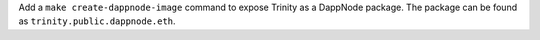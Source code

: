 Add a ``make create-dappnode-image`` command to expose Trinity as a DappNode package. The
package can be found as ``trinity.public.dappnode.eth``.